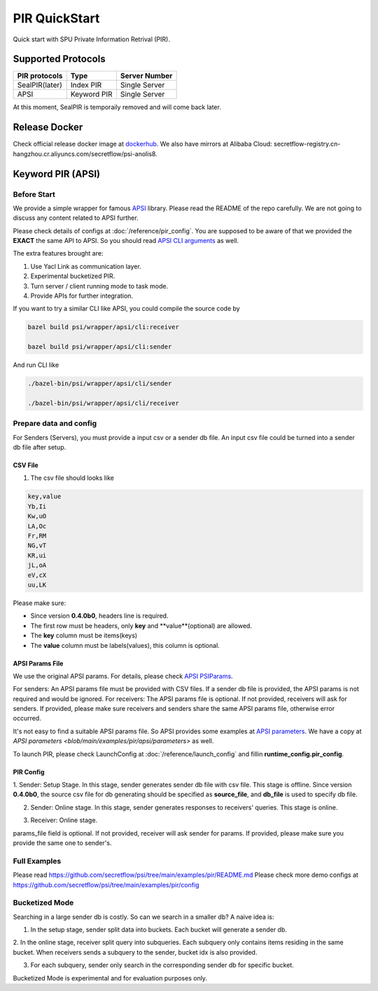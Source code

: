 PIR QuickStart
===============

Quick start with SPU Private Information Retrival (PIR).

Supported Protocols
-------------------

+----------------+-------------+---------------+
| PIR protocols  |    Type     | Server Number |
+================+=============+===============+
| SealPIR(later) | Index PIR   | Single Server |
+----------------+-------------+---------------+
| APSI           | Keyword PIR | Single Server |
+----------------+-------------+---------------+

At this moment, SealPIR is temporaily removed and will come back later.


Release Docker
--------------

Check official release docker image at `dockerhub <https://hub.docker.com/r/secretflow/psi-anolis8>`_. We also have mirrors at Alibaba Cloud: secretflow-registry.cn-hangzhou.cr.aliyuncs.com/secretflow/psi-anolis8.


Keyword PIR (APSI)
------------------

Before Start
>>>>>>>>>>>>

We provide a simple wrapper for famous `APSI <https://github.com/microsoft/APSI>`_ library. Please read the README of the repo carefully.
We are not going to discuss any content related to APSI further.


Please check details of configs at :doc:`/reference/pir_config`. You are supposed to be aware of that we provided the **EXACT** the same API to APSI.
So you should read `APSI CLI arguments <https://github.com/microsoft/APSI?tab=readme-ov-file#command-line-interface-cli>`_ as well.

The extra features brought are:

1. Use Yacl Link as communication layer.
2. Experimental bucketized PIR.
3. Turn server / client running mode to task mode.
4. Provide APIs for further integration.

If you want to try a similar CLI like APSI, you could compile the source code by

.. code-block:: bash

    bazel build psi/wrapper/apsi/cli:receiver

    bazel build psi/wrapper/apsi/cli:sender


And run CLI like


.. code-block:: bash

    ./bazel-bin/psi/wrapper/apsi/cli/sender

    ./bazel-bin/psi/wrapper/apsi/cli/receiver


Prepare data and config
>>>>>>>>>>>>>>>>>>>>>>>

For Senders (Servers), you must provide a input csv or a sender db file. An input csv file could be turned into a sender db file after setup.


CSV File
""""""""

1. The csv file should looks like

.. code-block:: None

    key,value
    Yb,Ii
    Kw,uO
    LA,Oc
    Fr,RM
    NG,vT
    KR,ui
    jL,oA
    eV,cX
    uu,LK

Please make sure:

- Since version **0.4.0b0**, headers line is required.
- The first row must be headers, only **key** and **value**(optional) are allowed.
- The **key** column must be items(keys)
- The **value** column must be labels(values), this column is optional.


APSI Params File
""""""""""""""""

We use the original APSI params. For details, please check `APSI PSIParams <https://github.com/microsoft/APSI?tab=readme-ov-file#psiparams>`_.

For senders: An APSI params file must be provided with CSV files. If a sender db file is provided, the APSI params is not required and would be ignored.
For receivers: The APSI params file is optional. If not provided, receivers will ask for senders. If provided, please make sure receivers and senders share
the same APSI params file, otherwise error occurred.

It's not easy to find a suitable APSI params file. So APSI provides some examples at `APSI parameters <https://github.com/microsoft/APSI/tree/main/parameters>`_.
We have a copy at `APSI parameters <blob/main/examples/pir/apsi/parameters>` as well.

To launch PIR, please check LaunchConfig at :doc:`/reference/launch_config` and fillin **runtime_config.pir_config**.


PIR Config
""""""""""

1. Sender: Setup Stage. In this stage, sender generates sender db file with csv file. This stage is offline.
Since version **0.4.0b0**, the source csv file for db generating should be specified as **source_file**, and **db_file** 
is used to specify db file.

.. code-block:: json
   :caption: apsi_sender_setup.json

    {
        "apsi_sender_config": {
            "source_file": "/tmp/db.csv",
            "params_file": "/tmp/1M-256-288.json",
            "sdb_out_file": "/tmp/sdb"
        }
    }

2. Sender: Online stage. In this stage, sender generates responses to receivers' queries. This stage is online.

.. code-block:: json
   :caption: apsi_sender_online.json

    {
        "apsi_sender_config": {
            "db_file": "/tmp/sdb"
        },
        "link_config": {
            "parties": [
                {
                    "id": "sender",
                    "host": "127.0.0.1:5300"
                },
                {
                    "id": "receiver",
                    "host": "127.0.0.1:5400"
                }
            ]
        },
        "self_link_party": "sender"
    }

3. Receiver: Online stage.

.. code-block:: json
   :caption: apsi_receiver.json

    {
        "apsi_receiver_config": {
            "query_file": "/tmp/query.csv",
            "output_file": "/tmp/result.csv",
            "params_file": "/tmp/1M-256-288.json"
        },
        "link_config": {
            "parties": [
                {
                    "id": "sender",
                    "host": "127.0.0.1:5300"
                },
                {
                    "id": "receiver",
                    "host": "127.0.0.1:5400"
                }
            ]
        },
        "self_link_party": "receiver"
    }

params_file field is optional. If not provided, receiver will ask sender for params. If provided, please make sure you provide the same one to sender's.


Full Examples
>>>>>>>>>>>>>

Please read https://github.com/secretflow/psi/tree/main/examples/pir/README.md
Please check more demo configs at https://github.com/secretflow/psi/tree/main/examples/pir/config


Bucketized Mode
>>>>>>>>>>>>>>>

Searching in a large sender db is costly. So can we search in a smaller db? A naive idea is:

1. In the setup stage, sender split data into buckets. Each bucket will generate a sender db.

2. In the online stage, receiver split query into subqueries. Each subquery only contains items residing in the same bucket.
When receivers sends a subquery to the sender, bucket idx is also provided.

3. For each subquery, sender only search in the corresponding sender db for specific bucket.

Bucketized Mode is experimental and for evaluation purposes only.
